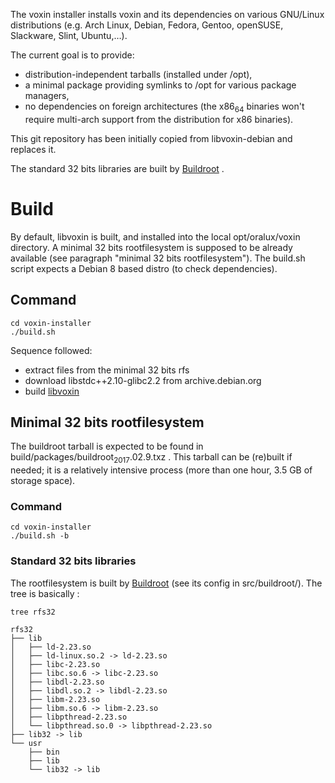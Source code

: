 The voxin installer installs voxin and its dependencies on various GNU/Linux distributions (e.g. Arch Linux, Debian, Fedora, Gentoo, openSUSE, Slackware, Slint, Ubuntu,...). 

The current goal is to provide:
- distribution-independent tarballs (installed under /opt), 
- a minimal package providing symlinks to /opt for various package managers, 
- no dependencies on foreign architectures (the x86_64 binaries won't require multi-arch support from the distribution for x86 binaries).

This git repository has been initially copied from libvoxin-debian and replaces it.

The standard 32 bits libraries are built by [[https://buildroot.org][Buildroot]] .

* Build
By default, libvoxin is built, and installed into the local opt/oralux/voxin directory.
A minimal 32 bits rootfilesystem is supposed to be already available (see paragraph "minimal 32 bits rootfilesystem"). 
The build.sh script expects a Debian 8 based distro (to check dependencies).

** Command
#+BEGIN_SRC shell
cd voxin-installer
./build.sh
#+END_SRC
	
Sequence followed:
- extract files from the minimal 32 bits rfs
- download libstdc++2.10-glibc2.2 from archive.debian.org
- build [[https://github.com/Oralux/libvoxin][libvoxin]] 

** Minimal 32 bits rootfilesystem
The buildroot tarball is expected to be found in build/packages/buildroot_2017.02.9.txz .
This tarball can be (re)built if needed; it is a relatively intensive process (more than one hour, 3.5 GB of storage space).

*** Command
#+BEGIN_SRC shell
cd voxin-installer
./build.sh -b
#+END_SRC
	
*** Standard 32 bits libraries

The rootfilesystem is built by [[https://buildroot.org][Buildroot]] (see its config in src/buildroot/).
The tree is basically :

#+BEGIN_SRC shell
tree rfs32

rfs32
├── lib
│   ├── ld-2.23.so
│   ├── ld-linux.so.2 -> ld-2.23.so
│   ├── libc-2.23.so
│   ├── libc.so.6 -> libc-2.23.so
│   ├── libdl-2.23.so
│   ├── libdl.so.2 -> libdl-2.23.so
│   ├── libm-2.23.so
│   ├── libm.so.6 -> libm-2.23.so
│   ├── libpthread-2.23.so
│   └── libpthread.so.0 -> libpthread-2.23.so
├── lib32 -> lib
└── usr
    ├── bin
    ├── lib
    └── lib32 -> lib


#+END_SRC


